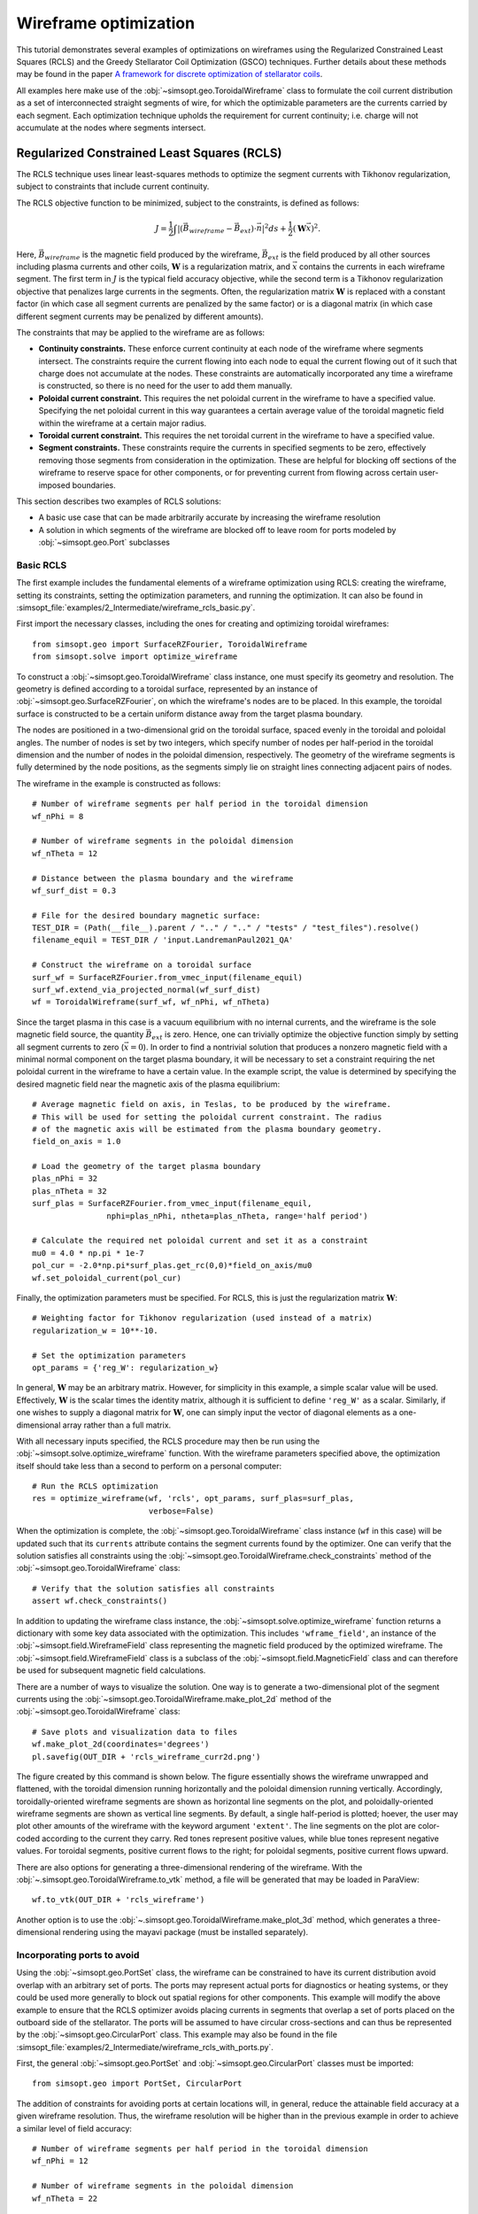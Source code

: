 Wireframe optimization
======================

This tutorial demonstrates several examples of optimizations on wireframes
using the Regularized Constrained Least Squares (RCLS) and the Greedy 
Stellarator Coil Optimization (GSCO) techniques. Further details about these
methods may be found in the paper `A framework for discrete optimization of
stellarator coils <https://doi.org/10.1088/1741-4326/adbb02>`_.

All examples here make use of the :obj:`~simsopt.geo.ToroidalWireframe` class 
to formulate the coil current distribution as a set of interconnected straight 
segments of wire, for which the optimizable parameters are the currents carried 
by each segment. Each optimization technique upholds the requirement for 
current continuity; i.e. charge will not accumulate at the nodes where 
segments intersect.

Regularized Constrained Least Squares (RCLS)
^^^^^^^^^^^^^^^^^^^^^^^^^^^^^^^^^^^^^^^^^^^^

The RCLS technique uses linear least-squares methods to optimize the segment
currents with Tikhonov regularization, subject to constraints that include
current continuity.

The RCLS objective function to be minimized, subject to the constraints,
is defined as follows:

.. math::  
  J = \frac{1}{2} 
      \int \left| \left(\vec{B}_{wireframe} 
                  - \vec{B}_{ext}\right) \cdot \vec{n}\right|^2 ds
          + \frac{1}{2}\left( \mathbf{W}\vec{x} \right)^2.

Here, :math:`\vec{B}_{wireframe}` is the magnetic field produced by the 
wireframe, :math:`\vec{B}_{ext}` is the field produced by all other sources 
including plasma currents and other coils, :math:`\mathbf{W}` is a 
regularization matrix, and :math:`\vec{x}` contains the currents in each
wireframe segment. The first term in :math:`J` is the typical field accuracy
objective, while the second term is a Tikhonov regularization objective
that penalizes large currents in the segments. Often, the regularization
matrix :math:`\mathbf{W}` is replaced with a constant factor (in which case all
segment currents are penalized by the same factor) or is a diagonal matrix
(in which case different segment currents may be penalized by different
amounts).

The constraints that may be applied to the wireframe are as follows:

- **Continuity constraints.** These enforce current continuity at each node
  of the wireframe where segments intersect. The constraints require the 
  current flowing into each node to equal the current flowing out of it
  such that charge does not accumulate at the nodes. These constraints are
  automatically incorporated any time a wireframe is constructed, so there
  is no need for the user to add them manually.
- **Poloidal current constraint.** This requires the net poloidal current in the
  wireframe to have a specified value. Specifying the net poloidal current in
  this way guarantees a certain average value of the toroidal magnetic field 
  within the wireframe at a certain major radius.
- **Toroidal current constraint.** This requires the net toroidal current in the
  wireframe to have a specified value.
- **Segment constraints.** These constraints require the currents in specified
  segments to be zero, effectively removing those segments from consideration
  in the optimization. These are helpful for blocking off sections of the 
  wireframe to reserve space for other components, or for preventing current
  from flowing across certain user-imposed boundaries.

This section describes two examples of RCLS solutions:

- A basic use case that can be made arbitrarily accurate by increasing
  the wireframe resolution 
- A solution in which segments of the wireframe are blocked off to 
  leave room for ports modeled by :obj:`~simsopt.geo.Port` subclasses

Basic RCLS
----------

The first example includes the fundamental elements of a wireframe optimization
using RCLS: creating the wireframe, setting its constraints, setting the
optimization parameters, and running the optimization. It can also be found
in :simsopt_file:`examples/2_Intermediate/wireframe_rcls_basic.py`.

First import the necessary classes, including the ones for creating and
optimizing toroidal wireframes::

  from simsopt.geo import SurfaceRZFourier, ToroidalWireframe
  from simsopt.solve import optimize_wireframe

To construct a :obj:`~simsopt.geo.ToroidalWireframe` class instance, one must 
specify its geometry and resolution. The geometry is defined according to a 
toroidal surface, represented by an instance of 
:obj:`~simsopt.geo.SurfaceRZFourier`,  on which the 
wireframe's nodes are to be placed. In this example, the toroidal surface
is constructed to be a certain uniform distance away from the target
plasma boundary.

The nodes are positioned in a 
two-dimensional grid on the toroidal surface, spaced evenly in the toroidal 
and poloidal angles. The number of nodes is set by two integers, which specify
number of nodes per half-period in the toroidal dimension and the number of
nodes in the poloidal dimension, respectively. The geometry of the wireframe
segments is fully determined by the node positions, as the segments simply
lie on straight lines connecting adjacent pairs of nodes.

The wireframe in the example is constructed as follows::

  # Number of wireframe segments per half period in the toroidal dimension
  wf_nPhi = 8
  
  # Number of wireframe segments in the poloidal dimension
  wf_nTheta = 12
  
  # Distance between the plasma boundary and the wireframe
  wf_surf_dist = 0.3
  
  # File for the desired boundary magnetic surface:
  TEST_DIR = (Path(__file__).parent / ".." / ".." / "tests" / "test_files").resolve()
  filename_equil = TEST_DIR / 'input.LandremanPaul2021_QA'
  
  # Construct the wireframe on a toroidal surface
  surf_wf = SurfaceRZFourier.from_vmec_input(filename_equil)
  surf_wf.extend_via_projected_normal(wf_surf_dist)
  wf = ToroidalWireframe(surf_wf, wf_nPhi, wf_nTheta)

Since the target plasma in this case is a vacuum equilibrium with no internal
currents, and the wireframe is the sole magnetic field source, the quantity
:math:`\vec{B}_{ext}` is zero. Hence, one can trivially optimize the 
objective function simply by setting all segment currents to zero
(:math:`\vec{x} = 0`). In order to find a nontrivial solution that produces
a nonzero magnetic field with a minimal normal component on the target plasma
boundary, it will be necessary to set a constraint requiring the net poloidal
current in the wireframe to have a certain value. In the example script, the
value is determined by specifying the desired magnetic field near the magnetic
axis of the plasma equilibrium::

  # Average magnetic field on axis, in Teslas, to be produced by the wireframe.
  # This will be used for setting the poloidal current constraint. The radius
  # of the magnetic axis will be estimated from the plasma boundary geometry.
  field_on_axis = 1.0

  # Load the geometry of the target plasma boundary
  plas_nPhi = 32
  plas_nTheta = 32
  surf_plas = SurfaceRZFourier.from_vmec_input(filename_equil,
                  nphi=plas_nPhi, ntheta=plas_nTheta, range='half period')
  
  # Calculate the required net poloidal current and set it as a constraint
  mu0 = 4.0 * np.pi * 1e-7
  pol_cur = -2.0*np.pi*surf_plas.get_rc(0,0)*field_on_axis/mu0
  wf.set_poloidal_current(pol_cur)

Finally, the optimization parameters must be specified. For RCLS, this is just
the regularization matrix :math:`\mathbf{W}`::

  # Weighting factor for Tikhonov regularization (used instead of a matrix)
  regularization_w = 10**-10.
  
  # Set the optimization parameters
  opt_params = {'reg_W': regularization_w}

In general, :math:`\mathbf{W}` may be an arbitrary matrix. However, for 
simplicity in this example, a simple scalar value will be used. Effectively, 
:math:`\mathbf{W}` is the scalar times the identity matrix, although it is
sufficient to define ``'reg_W'`` as a scalar. Similarly, if one wishes to
supply a diagonal matrix for :math:`\mathbf{W}`, one can simply input the
vector of diagonal elements as a one-dimensional array rather than a full 
matrix.

With all necessary inputs specified, the RCLS procedure may then be run
using the :obj:`~simsopt.solve.optimize_wireframe` function. With the wireframe 
parameters specified above, the optimization itself should take less than a 
second to perform on a personal computer::

  # Run the RCLS optimization
  res = optimize_wireframe(wf, 'rcls', opt_params, surf_plas=surf_plas,
                           verbose=False)

When the optimization is complete, the :obj:`~simsopt.geo.ToroidalWireframe` 
class instance (``wf`` in this case) will be updated such that its ``currents`` 
attribute contains the segment currents found by the optimizer. One can verify 
that the solution satisfies all constraints using 
the :obj:`~simsopt.geo.ToroidalWireframe.check_constraints` method of 
the :obj:`~simsopt.geo.ToroidalWireframe` class::

  # Verify that the solution satisfies all constraints
  assert wf.check_constraints()

In addition to updating the wireframe class instance, the 
:obj:`~simsopt.solve.optimize_wireframe` function returns a dictionary with 
some key data associated with the optimization. This includes 
``'wframe_field'``, an instance of the :obj:`~simsopt.field.WireframeField` 
class representing the magnetic field produced by the optimized wireframe.
The :obj:`~simsopt.field.WireframeField` class is a subclass of the 
:obj:`~simsopt.field.MagneticField` class and can therefore be used for 
subsequent magnetic field calculations.

There are a number of ways to visualize the solution. One way is to generate
a two-dimensional plot of the segment currents using the 
:obj:`~simsopt.geo.ToroidalWireframe.make_plot_2d`
method of the :obj:`~simsopt.geo.ToroidalWireframe` class::

  # Save plots and visualization data to files
  wf.make_plot_2d(coordinates='degrees')
  pl.savefig(OUT_DIR + 'rcls_wireframe_curr2d.png')

The figure created by this command is shown below. The figure essentially
shows the wireframe unwrapped and flattened, with the toroidal dimension
running horizontally and the poloidal dimension running vertically. Accordingly,
toroidally-oriented wireframe segments are shown as horizontal line segments
on the plot, and poloidally-oriented wireframe segments are shown as 
vertical line segments. By default, a single half-period is plotted; hoever,
the user may plot other amounts of the wireframe with the keyword argument
``'extent'``. The line segments on the plot are color-coded according to
the current they carry. Red tones represent positive values, while blue
tones represent negative values. For toroidal segments, positive current flows
to the right; for poloidal segments, positive current flows upward.

.. image:: rcls_wireframe_curr2d.png
   :width: 500
	
There are also options for generating a three-dimensional rendering of the
wireframe. With the :obj:`~.simsopt.geo.ToroidalWireframe.to_vtk` method, a 
file will be generated that may be loaded in ParaView::

  wf.to_vtk(OUT_DIR + 'rcls_wireframe')

Another option is to use the 
:obj:`~.simsopt.geo.ToroidalWireframe.make_plot_3d` method, which generates a 
three-dimensional rendering using the mayavi package (must be installed
separately).

Incorporating ports to avoid
----------------------------

Using the :obj:`~simsopt.geo.PortSet` class, the wireframe can be constrained 
to have its current distribution avoid overlap with an arbitrary set of ports. 
The ports may represent actual ports for diagnostics or heating systems, or they 
could be used more generally to block out spatial regions for other components.
This example will modify the above example to ensure that the RCLS optimizer
avoids placing currents in segments that overlap a set of ports placed on
the outboard side of the stellarator. The ports will be assumed to have
circular cross-sections and can thus be represented by the 
:obj:`~simsopt.geo.CircularPort` class. This example may also be found in the 
file :simsopt_file:`examples/2_Intermediate/wireframe_rcls_with_ports.py`.

First, the general :obj:`~simsopt.geo.PortSet` and 
:obj:`~simsopt.geo.CircularPort` classes must be imported::

  from simsopt.geo import PortSet, CircularPort  

The addition of constraints for avoiding ports at certain locations will, 
in general, reduce the attainable field accuracy at a given wireframe
resolution. Thus, the wireframe resolution will be higher than in the 
previous example in order to achieve a similar level of field accuracy::

  # Number of wireframe segments per half period in the toroidal dimension
  wf_nPhi = 12
  
  # Number of wireframe segments in the poloidal dimension
  wf_nTheta = 22

The location of each port is independently specified by an arbitrary origin 
point. For convenience in this example, it will be assumed that all ports
should have their origins on the same toroidal surface used to generate the
wireframe, at specified toroidal and poloidal angles::

  # Angular positions in each half-period where ports should be placed
  port_phis = [np.pi/8, 3*np.pi/8]  # toroidal angles
  port_thetas = [np.pi/4, 7*np.pi/4]  # poloidal angles
  
Further, for the sake of simplicity, the ports in this example will all have 
the same dimensions, although in general this need not be the case::

  # Dimensions of each port 
  port_ir = 0.1       # inner radius [m]
  port_thick = 0.005  # wall thickness [m]
  port_gap = 0.04     # minimum gap between port and wireframe segments [m]
  port_l0 = -0.15     # distance from origin to end, negative axis direction [m]
  port_l1 = 0.15      # distance from origin to end, positive axis direction [m]
  
The set of ports (``ports``) is initialized as an empty instance of the 
:obj:`~simsopt.geo.PortSet` class::

  ports = PortSet()

Each port is then initialized as an instance of the 
:obj:`~simsopt.geo.CircularPort` class and then added to ``ports``::

  # Construct the port geometry
  for i in range(len(port_phis)):
      # For simplicity, adjust the angles to the positions of the nearest existing
      # quadrature points in the surf_wf class instance
      phi_nearest = np.argmin(np.abs((0.5/np.pi)*port_phis[i]
                                     - surf_wf.quadpoints_phi))
      for j in range(len(port_thetas)):
          theta_nearest = np.argmin(np.abs((0.5/np.pi)*port_thetas[j] \
                                           - surf_wf.quadpoints_theta))
          ox = surf_wf.gamma()[phi_nearest, theta_nearest, 0]
          oy = surf_wf.gamma()[phi_nearest, theta_nearest, 1]
          oz = surf_wf.gamma()[phi_nearest, theta_nearest, 2]
          ax = surf_wf.normal()[phi_nearest, theta_nearest, 0]
          ay = surf_wf.normal()[phi_nearest, theta_nearest, 1]
          az = surf_wf.normal()[phi_nearest, theta_nearest, 2]
          ports.add_ports([CircularPort(ox=ox, oy=oy, oz=oz, ax=ax, ay=ay, az=az,
              ir=port_ir, thick=port_thick, l0=port_l0, l1=port_l1)])


Remarks about the above code:

- In this example, for simplicity, the port origins (specified by ``ox``, 
  ``oy``, and ``oz``) are not necessarily placed exactly at the toroidal and 
  poloidal angles specified above by ``port_thetas`` and ``port_phis``; rather, 
  they are placed at existing quadrature points of ``surf_wf`` that are close 
  to the requested angles.
- Each port is set to be locally perpendicular to the surface represented by 
  ``surf_wf``; hence, the port axis (specified by ``ax``, ``ay``, and ``az``) 
  aligns with the local normal vector to the surface represented

Finally, the :obj:`~simsopt.geo.PortSet.repeat_via_symmetries` method is used 
to ensure that equivalent ports originating in all half-periods are accounted 
for::

  ports = ports.repeat_via_symmetries(surf_wf.nfp, True)

With the port set fully specified, it can now be used to impart constraints
to the wireframe. Note that the :obj:`~simsopt.geo.PortSet` class has a method 
:obj:`~simsopt.geo.PortSet.collides`,
which takes as input arrays of ``x``, ``y``, and ``z`` coordinates of a set
of test points and returns a logical array that is ``True`` for each point
that collides with the port set. This function can be passed as an argument
to the :obj:`~simsopt.geo.ToroidalWireframe.constrain_colliding_segments` 
method of a :obj:`~simsopt.geo.ToroidalWireframe` class instance::

  # Constrain wireframe segments that collide with the ports
  wf.constrain_colliding_segments(ports.collides, gap=port_gap)

Internally, the :obj:`~simsopt.geo.ToroidalWireframe` class instance uses this 
function to determine which of its segments collide with the port set. Any 
segments found to be colliding are constrained to carry zero current.

Once these constraints are set, the optimization proceeds in the same way as
with the previous example::

  # Run the RCLS optimization
  res = optimize_wireframe(wf, 'rcls', opt_params, surf_plas=surf_plas, 
                           verbose=False)

To generate a 2D plot of the solution, it may be helpful to omit the 
segments that were constrained to have zero current due to collisions with
the ports. This can be done with the ``quantity`` keyword parameter to
the :obj:`~simsopt.geo.ToroidalWireframe.make_plot_2d` method::

  # Save plots and visualization data to files
  wf.make_plot_2d(quantity='nonzero currents', coordinates='degrees')

.. image:: rcls_ports_wireframe_curr2d.png
   :width: 500

While it is possible to output VTK files for the ports and wireframes in 
order to generate 3D renderings with external software, it is also possible
to create 3D images directly in SIMSOPT. For 3D visualizations of wireframes
and ports, the mayavi package must be installed. Below is some code that
creates a 3D rendering of the plasma boundary, wireframe (with the constrained
segments hidden via the keyword argument ``to_show``), and ports::

  # Generate a 3D plot if desired
  if make_mayavi_plot:
  
      from mayavi import mlab
      mlab.options.offscreen = True
  
      mlab.figure(size=(1050,800), bgcolor=(1,1,1))
      wf.make_plot_3d(to_show='active')
      ports.plot()
      surf_plas_plot = SurfaceRZFourier.from_vmec_input(filename_equil, 
          nphi=plas_nPhi, ntheta=plas_nTheta, range='full torus')
      surf_plas_plot.plot(engine='mayavi', show=False, close=True, 
          wireframe=False, color=(1, 0.75, 1))
      mlab.view(distance=5.5, focalpoint=(0, 0, -0.15))
      mlab.savefig(OUT_DIR + 'rcls_ports_wireframe_plot3d.png')

.. image:: rcls_ports_wireframe_plot3d.png
   :width: 500

Greedy Stellarator Coil Optimization (GSCO)
^^^^^^^^^^^^^^^^^^^^^^^^^^^^^^^^^^^^^^^^^^^

The GSCO technique uses a greedy optimization algorithm that adds loops of 
current one by one to the wireframe, each time choosing the location and
polarization that brings about the greatest reduction of the objective 
function while upholding certain constraints and eligibility conditions.

The objective function for GSCO is

.. math::  
  J = \frac{1}{2} 
      \int \left| \left(\vec{B}_{wireframe} 
                  - \vec{B}_{ext}\right) \cdot \vec{n}\right|^2 ds
          + \frac{\lambda_S}{2} N_{active},

where :math:`N_{active}` is the number of active segments (that is, the number
of segments that carry nonzero current) and :math:`\lambda_S` is a weighting
factor. The first term, which is the same as the first term in the 
`RCLS <#regularized-constrained-least-squares-rcls>`_
objective function, incentivizes magnetic field accuracy.
The second term incentivizes sparsity in the solution. The higher
the value of :math:`\lambda_S`, the more the optimizer will prioritize 
sparsity over field accuracy.

In each GSCO iteration, a loop of current is added to a cell within the 
wireframe. A *cell* in this context consists of four segments that form a 
rectangle in the wireframe grid (i.e. they form a loop that does not enclose
any other segments). By adding loops with the same amount of current to 
adjacent cells in the wireframe, coils can be formed or reshaped. For example, 
as shown in plot (a) of the figure below, if five loops of current with the 
same polarity are added to five contiguous cells within the wireframe, the
net result will be a single saddle coil enclosing the cells where the loops 
were added. As another example, as shown in plot (b) of the figure below, 
adding loops of current to cells adjacent to an initially straight section of
a coil will effectively change the shape of the initial coil.

.. image:: current_loop_schematics.png
   :width: 500
    
The optimizer cannot necessarily place a loop in any wireframe cell in a given
iteration. Whether or not a loop may be added to a given cell is controlled by
a *eligibility rules*. The eligibility rules that may be applied to GSCO 
optimizations are listed below: 

.. list-table:: 
   :widths: 20 55 25
   :header-rows: 1
   :class: tight-table

   * - Rule
     - Description
     - Parameter in :obj:`~simsopt.solve.optimize_wireframe`
   * - wireframe constraints
     - Solution must satisfy all constraint equations (this rule is mandatory)
     - n/a (always applied)
   * - no crossing
     - At each node, at most two segments may carry current
     - ``no_crossing``
   * - no new coils
     - Loops may not be added to a cell around which all segments presently 
       carry no current
     - ``no_new_coils``
   * - max current :math:`(I_{max})`
     - The absolute value of the current in any given segment may not exceed 
       a given :math:`I_{max}`
     - ``max_current``
   * - max loops per cell :math:`(N_{max})`
     - The net number of positive or negative loops of current added to a 
       given cell may not exceed a defined maximum, :math:`N_{max}`
     - ``max_loop_count``

The nature of the solution depends greatly on the constraints and eligibility 
rules that are applied. The examples in this section use the same wireframe
structure and optimize for the same plasma, but produce very different 
solutions by employing different constraints and rules. The examples are as 
follows:


- Modular coils
- Saddle coils confined to toroidal sectors
- Saddle coils with different currents combined with external toroidal field 
  coils

Modular coils
-------------

The first example uses GSCO to produce a modular coil solution. To accomplish 
this, it is important to note that GSCO cannot create modular coils on an empty 
wireframe grid, because the current loops added during GSCO iterations can 
contribute no net poloidal current component. However, if the wireframe is 
initialized with a set of (planar) TF coils, GSCO can reshape the coils to
minimize the objective function. An example of this is demonstrated in the file  
:simsopt_file:`examples/2_Intermediate/wireframe_gsco_modular.py`.

To achieve good field accuracy with GSCO, one generally must use a higher
wireframe resolution than what is sufficient with the RCLS approach::

  # Number of wireframe segments per half period, toroidal dimension
  wf_nPhi = 48

  # Number of wireframe segments per half period, poloidal dimension
  wf_nTheta = 50

To match the solution in the paper reference, the resolution would need to be
increased to 96x100; however, 48x50 already yields a pretty accurate solution.

In this example, the wireframe is created on a surface generated by the 
`BNORM <https://princetonuniversity.github.io/STELLOPT/BNORM>`__ code to be
spaced approximately 30 cm from the target plasma boundary. Its coefficients
are stored in the format of a NESCOIL input file. This can be used to create 
a Simsopt surface via the 
:obj:`~simsopt.geo.SurfaceRZFourier.from_nescoil_input`
method. The surface is then used to create the wireframe::

  # Construct the wireframe on a toroidal surface
  surf_wf = SurfaceRZFourier.from_nescoil_input(filename_wf_surf, 'current')
  wf = ToroidalWireframe(surf_wf, wf_nPhi, wf_nTheta)

Next, a set of planar TF coils is initialized on the wireframe using the 
:obj:`~simsopt.geo.ToroidalWireframe.add_tfcoil_currents` method::

  # Calculate the required net poloidal current
  mu0 = 4.0 * np.pi * 1e-7
  pol_cur = -2.0*np.pi*surf_plas.get_rc(0,0)*field_on_axis/mu0
  
  # Initialize the wireframe with a set of planar TF coils
  coil_current = pol_cur/(2*wf.nfp*n_mod_coils_hp)
  wf.add_tfcoil_currents(n_mod_coils_hp, coil_current)

The initialized wireframe can be visualized with the 
:obj:`~simsopt.geo.ToroidalWireframe.make_plot_3d` method::

  mlab.figure(size=(1050,800), bgcolor=(1,1,1))
  wf.make_plot_3d(to_show='all')
  surf_plas_plot = SurfaceRZFourier.from_vmec_input(filename_equil,
      nphi=plas_nPhi, ntheta=plas_nTheta, range='full torus')
  surf_plas_plot.plot(engine='mayavi', show=False, close=True,
      wireframe=False, color=(1, 0.75, 1))
  mlab.view(distance=5.5, focalpoint=(0, 0, -0.15))
  mlab.savefig(OUT_DIR + 'gsco_modular_wifeframe_init_plot3d.png')

.. image:: gsco_modular_wireframe_init_plot3d.png
   :width: 500

Before running the GSCO procedure, a number of optimizer parameters must be 
specified. Among other things, the parameters determine which eligibility rules
will be applied for adding current loops to the wireframe. For this example,
the "no crossing" rule will be invoked to prevent crossing current paths in
the solution by setting the ``no_crossing`` parameter to ``True``.
It is also necessary to specify the magnitude of the current :math:`I_{loop}` 
in the loops that 
are added in each iteration. This is done through the ``default_current`` 
parameter. For this application, the best choice is to match the current in the 
initialized TF coils, as this is the value that is best suited for reshaping 
those coils without creating forked current paths. Related to this is the
maximum allowable current that any segment can carry 
(``max_current``). To ensure that no coil in the solution carries more current
than the initialized TF coils, this is set to be slightly higher than the
default loop current. (It needs to be slightly higher to avoid loops being
erroneously marked as ineligible due to floating point imprecision.) The
regularization weighting factor :math:`\lambda_S` is set through the parameter 
``lambda_S``. Finally, a cap on the number of iterations and the frequency with 
which intermediate results should be saved are set with ``max_history`` and 
``print_interval``, respectively. To summarize::

  # Maximum number of GSCO iterations
  max_iter = 2000
            
  # How often to print progress
  print_interval = 100

  # Weighting factor for the sparsity objective
  lambda_S = 10**-6

  # Set the optimization parameters 
  opt_params = {'lambda_S': lambda_S, 
                'max_iter': max_iter,
                'print_interval': print_interval,
                'no_crossing': True,
                'default_current': np.abs(coil_current),
                'max_current': 1.1 * np.abs(coil_current)
               }

With the optimization parameters specified, the wireframe can now be optimized::

  res = optimize_wireframe(wf, 'gsco', opt_params, surf_plas=surf_plas,
                           verbose=False)

To display the optimized current distributions on dense wireframes with lots of 
inactive segments, it can improve visual clarity to hide any segments that carry
no current. Both the :obj:`~simsopt.geo.ToroidalWireframe.make_plot_2d` and
:obj:`~simsopt.geo.ToroidalWireframe.make_plot_3d` methods offer options for 
this::

  wf.make_plot_2d(coordinates='degrees', quantity='nonzero currents')

.. image:: gsco_modular_wireframe_curr2d.png
   :width: 500

::

  wf.make_plot_3d(to_show='active')

.. image:: gsco_modular_wireframe_plot3d.png
   :width: 500

Sector-confined saddle coils
----------------------------

While the above example serves as a useful proof-of-concept for the GSCO
procedure, it doesn't take advantage of some of the distinguishing capabilities
of GSCO and the wireframe; namely, the ability to control where coils may be
placed. In this next example, constraints will be used to produce a design
consisting of a combination of planar TF coils and saddle coils that are 
confined to the sectors in between adjacent TF coils. The example is implemented
in the file :simsopt_file:`examples/2_Intermediate/wireframe_gsco_sector_saddle.py`.

The setup for this example will be similar to that of the modular coil example,
although with a few key differences. First, rather than initializing six planar
TF coils per half-period, this example will initialize three to leave more room
for the formation of saddle coils in between. Next, to ensure that the GSCO
procedure only creates coils between the TF coils and doesn't reshape the TF
coils, constraints will be placed on segments surrounding each TF coil::

  # Number of planar TF coils in the solution per half period
  n_tf_coils_hp = 3
    
  # Toroidal width, in cells, of the restricted regions (breaks) between sectors
  break_width = 2   

::

  # Constrain toroidal segments around the TF coils to prevent new coils from
  # being placed there (and to prevent the TF coils from being reshaped)
  wf.set_toroidal_breaks(n_tf_coils_hp, break_width, allow_pol_current=True)

The constrained segments can be visualized with the 
:obj:`~simsopt.geo.ToroidalWireframe.make_plot_2d` method, setting the 
``quantity`` argument to ``'constrained segments'``. Note that the planar TF
coils are not visible in this particular plot, but each one runs down through
the middle of each of the red stripes::

  # Make a plot to show the constrained segments
  wf.make_plot_2d(quantity='constrained segments')
   
.. image:: gsco_sector_saddle_wireframe_constraints.png
   :width: 500

Another key difference for this example compared to the modular coil case is
in the choice of the loop current :math:`I_{loop}` to be used for the GSCO 
solver. In the 
modular coil case, the choice of loop current was straightforward: it should
match the current of the initialized TF coils such that loops placed next to
them could modify their shape without creating forked current paths. However,
in this optimization, GSCO will only create saddle coils between the planar 
TF coils; thus, the TF coil currents are not directly relevant. 

Without the need to match the TF coil current, the choice of :math:`I_{loop}`
is somewhat arbitrary. In general, one should experiment, re-running the 
optimization with different current levels and seeing which produces the best
result. For the example here, setting the loop current to be 5% of the net 
current used to produce the toroidal field seems to work well. In the paper
reference, which uses a higher wireframe grid resolution, a value of 3% is 
used. ::

  # GSCO loop current as a fraction of net TF coil current
  gsco_cur_frac = 0.05

Apart from the constraints and the selection of :math:`I_{loop}`, the 
optimization proceeds much the same as for the modular coils, with the same 
eligibility rules::

  # Set the optimization parameters
  opt_params = {'lambda_S': lambda_S,
                'max_iter': max_iter,
                'print_interval': print_interval,
                'no_crossing': True,
                'default_current': np.abs(gsco_cur_frac*pol_cur),
                'max_current': 1.1 * np.abs(gsco_cur_frac*pol_cur)
               }

  # Run the GSCO optimization
  res = optimize_wireframe(wf, 'gsco', opt_params, surf_plas=surf_plas,
                           verbose=False)

The solution is rendered below in 2D and 3D. The 3D rendering shows a top view 
with the wireframe solution superimposed on a toroidal surface that takes the 
shape of the wireframe to emphasize the distinguishing features of this 
solution. As can be seen in both plots, the TF coils remain planar (vertical in 
the 2D plot, and forming straight lines radiating from the center of the 3D 
plot). GSCO has added saddle coils in between each of the planar TF coils. In 
many cases, the saddle coils are concentric. Note that, as desired, the saddle 
coils do not touch any of the TF coils and therefore remain confined to toroidal 
sectors. Such a coil layout is convenient for assembly and disassembly of the 
device. 

.. image:: gsco_sector_saddle_wireframe_curr2d.png
   :width: 500

.. image:: gsco_sector_saddle_wireframe_plot3d.png
   :width: 500

Note that many of the saddle coils form loops that are nested within one 
another, particularly on the inboard side. This could be (roughly) interpreted 
as a winding pattern for coils of finite cross-sectional dimensions. In general, 
using a larger value of :math:`I_{loop}` in the optimization will result in less 
nesting of coils, whereas smaller values of :math:`I_{loop}` will result in more 
nesting. How much nesting can occur is limited by the wireframe resolution (e.g. 
no nested coils can form inside a coil that is only one cell large), and/or by 
setting a maximum net number of loops :math:`N_{max}` via the "max loops per 
cell" eligibility rule. The next example avoids nesting using the latter 
strategy. 


Multi-step GSCO optimization
----------------------------

The above two GSCO examples produced solutions in which the non-planar coils 
were limited to having a single current value. However, it is possible to find 
solutions with multiple distinct coil currents and other desirable features by 
applying a sequence of GSCO procedures to a wireframe with carefully chosen 
constraints. In this example, a solution is found with saddle coils that exhibit 
multiple current levels and avoid the nesting that was prevalent in the previous 
saddle coil example. In addition, the toroidal field is supplied by external 
planar coils rather than from the wireframe itself, illustrating the ability of 
the wireframe to provide a magnetic field in tandem with other sources. 

The basic idea behind this procedure is to perform GSCO multiple times, 
beginning with a high loop current :math:`I_{loop}` and ending with a 
small :math:`I_{loop}`. The first step will start from an empty wireframe and 
add a few 
saddle coils with the maximum :math:`I_{loop}`, the second will add on a few 
coils with a lower :math:`I_{loop}`, the third will add a few more coils with 
yet a lower :math:`I_{loop}`, and so on, resulting in a solution with many 
saddle soils with several different current values. Empirically, good results
have been obtained by halving :math:`I_{loop}` for each subsequent step. 

A few special measures are taken to avoid potentially undesirable or 
inconvenient features such as (1) very small coils and (2) nested coils. To 
avoid very small coils, after each GSCO step the size of each of the new coils 
is checked. Any coil found to be smaller than a certain size (quantified here by 
the number of wireframe cells it encloses) is eliminated. Presumably, that small 
coil produced in step :math:`n-1` will be replaced with a larger coil in 
step :math:`n` with a smaller :math:`I_{loop}`. To avoid the formation of 
nested coils, two measures are taken. First, the GSCO optimizations apply the 
"max loops per cell" rule with :math:`N_{max}=1`. Second, after each GSCO step, 
any segments that happen to be enclosed within a saddle coil are constrained to 
carry no current; hence, subsequent GSCO iterations may not place new coils 
there.

These GSCO steps proceed until the solution converges; i.e. the solution from 
step :math:`n` is no different from the solution from step :math:`n-1`. At this 
point, one final GSCO optimization is performed, although the intent in this 
case is not to add new coils but rather to fine-tune the solution by adjusting 
the shapes of the existing coils. This can be done by invoking the "no new 
coils" rule (and/or setting the default :math:`I_{loop}` to zero) and running 
GSCO in "match current" mode. In "match current" mode, during each iteration 
when GSCO considers the impact on the objective function of adding a loops of 
current to eligible wireframe cells, for each cell lying next to an existing 
coil it will adopt as :math:`I_{loop}` whatever current happens to be flowing in 
that adjacent coil. Hence, unlike in the standard mode in which :math:`I_{loop}` 
is restricted to one value, GSCO in "match current" mode can adjust the shapes 
of multiple coils that have different currents.

To summarize, the multistep procedure in this example goes as follows:

#. Set an initial loop current :math:`I_{loop}`

#. Repeat the following until the solution stops changing:

   a. Run GSCO with :math:`I_{loop}`, invoking the following eligibility rules:
      "wireframe constraints", "no crossing", and "max loops per cell (1)"

   b. Remove any coils that enclose fewer than the minimum number of cells

   c. Constrain segments enclosed by coils to carry no current

   d. Set :math:`I_{loop} = 0.5 I_{loop}`

#. Run GSCO in "match current" mode, invoking the following eligibility rules: 
   "wireframe constraints", "no crossing", "max loops per cell (1)", and 
   "no new coils"

This example is implemented in the file 
:simsopt_file:`examples/3_Advanced/wireframe_gsco_multistep.py`. The wireframe is 
initialized in a very similar way to that of the 
`sector-confined saddle coil <#sector-confined-saddle-coils>`_ example; however 
with twice the resolution and with no planar TF coils appearing in the 
wireframe::

  # Number of wireframe segments per half period, toroidal dimension
  wf_nPhi = 96      

  # Number of wireframe segments per half period, poloidal dimension
  wf_nTheta = 100   

  # Number of planar TF coils in the solution per half period
  n_tf_coils_hp = 3     
                      
  # Toroidal width, in cells, of the restricted regions (breaks) between sectors
  break_width = 4

  # Construct the wireframe on a toroidal surface
  surf_wf = SurfaceRZFourier.from_nescoil_input(filename_wf_surf, 'current')
  wf = ToroidalWireframe(surf_wf, wf_nPhi, wf_nTheta)

  # Constrain toroidal segments around the TF coils to prevent new coils from
  # being placed there (and to prevent the TF coils from being reshaped)
  wf.set_toroidal_breaks(n_tf_coils_hp, break_width, allow_pol_current=True)

The toroidal field will be provided in this case by an external set of circular, planar coils::

  # Number of planar TF coils in the solution per half period
  n_tf_coils_hp = 3

  # Create an external set of TF coils
  tf_curves = create_equally_spaced_curves(n_tf_coils_hp, surf_plas.nfp, True,
                                           R0=1.0, R1=0.85)
  tf_curr = [Current(-pol_cur/(2*n_tf_coils_hp*surf_plas.nfp))
             for i in range(n_tf_coils_hp)]
  tf_coils = coils_via_symmetries(tf_curves, tf_curr, surf_plas.nfp, True)
  mf_tf = BiotSavart(tf_coils)
      
The initial value of :math:`I_{loop}`, to be used in the first GSCO step, is 
chosen to be 20% of the net poloidal current used to generate the toroidal 
field::

  # GSCO loop current as a fraction of net TF coil current
  init_gsco_cur_frac = 0.2

The series of GSCO optimizations is performed within one ``while`` loop. Prior 
to starting the loop, a number of updating variables must be initialized::

  # Initialize loop variables
  soln_prev = np.full(wf.currents.shape, np.nan)
  soln_current = np.array(wf.currents)
  cur_frac = init_gsco_cur_frac
  loop_count = None
  final_step = False
  encl_segs = []
  n_step = 0

``soln_current`` and ``soln_prev`` hold, respectively, the current solution and 
the solution from the previous step. They are used to determine whether the 
solution has changed from one step to the next. ``cur_frac`` effectively 
determines what :math:`I_{loop}` should be for each GSCO procedure and is 
initialized here prior to the beginning of the ``while`` loop. ``loop_count`` is 
an array with one element per wireframe cell that keeps track of how many loops 
have been added to each cell during a GSCO procedure (it is updated by the GSCO 
function). Nominally, ``loop_count`` must have the same number of elements as 
wireframe cells, but if it is set to ``None``, the GSCO function will interpret 
this as an empty grid. However, in subsequent steps, ``loop_count`` will be an 
array containing the data on loops added in previous steps, and subsequent calls 
to GSCO will add to this loop.

Steps 2-3 of the summarized procedure above are implemented in a single 
``while`` loop since much of the code for steps 2a-d and step 3 is the same. 
Whether or not an iteration of the ``while`` loop is in step 2a-d or step 3 is 
determined by the logical variable ``final_step``. In turn, ``final_step`` is 
initialized as ``False`` and set to ``True`` only once the solution stops 
changing (``soln_prev == soln_current``). Note that the initialization of 
``soln_prev`` and ``soln_current`` above will prevent the first iteration of 
the ``while`` loop from being the final step::

  # Multi-step optimization loop
  while not final_step:

      n_step += 1

      if not final_step and np.all(soln_prev == soln_current):
          final_step = True
          wf.set_segments_free(encl_segs)

One of the distinguishing features of steps 2a-d and step 3 are the optimization 
parameters used by GSCO, as shown below. Steps 2a-d use a nonzero default 
current. By contrast, step 3 (active when ``final_step == True``) invokes the 
``no_new_coils`` rule, operates in ``match_current`` mode, and uses a 
``default_current`` of zero. Note that, in step 3, it is necessary to set the 
``max_current`` to (slightly above) the initial current to allow GSCO to adjust 
the shape of coils carrying the initial (highest) current level::

  # Set the optimization parameters
  if not final_step:
      opt_params = {'lambda_S': lambda_S,
                    'max_iter': max_iter,
                    'print_interval': print_interval,
                    'no_crossing': True,
                    'max_loop_count': 1,
                    'loop_count_init': loop_count,
                    'default_current': np.abs(cur_frac*pol_cur),
                    'max_current': 1.1 * np.abs(cur_frac*pol_cur)
                   }
  else:
      opt_params = {'lambda_S': lambda_S,
                    'max_iter': max_iter,
                    'print_interval': print_interval,
                    'no_crossing': True,
                    'max_loop_count': 1,
                    'loop_count_init': loop_count,
                    'match_current': True,
                    'no_new_coils': True,
                    'default_current': 0,
                    'max_current': 1.1 * np.abs(init_gsco_cur_frac*pol_cur)
                   }

Conveniently, with ``opt_params`` set suitably for the respective stage of the 
procedure, the call to :func:`~simsopt.solve.optimize_wireframe` is the same. Note that, unlike in 
the other examples in this tutorial, an external field (``ext_field``) must be 
provided corresponding to the field provided by the external TF coils::

  # Run the GSCO optimization
  res = optimize_wireframe(wf, 'gsco', opt_params, surf_plas=surf_plas,
                           ext_field=mf_tf, verbose=False)

If ``final_step == False``, the above call to :func:`~simsopt.solve.optimize_wireframe`
constitutes step 2a of the above procedure. Before moving on to the next GSCO 
stage, steps 2b-c must be conducted. First, any saddle coil smaller than the 
user-designated minimum size is removed from the solution. The coil sizes are 
obtained with the helper function ``find_coil_sizes`` included in the file. The 
removal of the coils is implemented through a modification of the ``currents`` 
array of the :obj:`~simsopt.geo.ToroidalWireframe` class instance. Specifically, 
any segment that had been a part of the small coils has its current set to zero. 
Additionally, the ``loop_count`` array, which is not contained within  the 
:obj:`~simsopt.geo.ToroidalWireframe`, must be updated. Then, within all the 
new saddle coils (at least those that weren't removed for being too small), 
the wireframe segments are constrained to carry zero current::

  if not final_step:

      # "Sweep" the solution to remove coils that are too small
      coil_sizes = find_coil_sizes(res['loop_count'], wf.get_cell_neighbors())
      small_inds = np.where(\
          np.logical_and(coil_sizes > 0, coil_sizes < min_coil_size))[0]
      adjoining_segs = wf.get_cell_key()[small_inds,:]
      segs_to_zero = np.unique(adjoining_segs.reshape((-1)))

      # Modify the solution by removing the small coils
      loop_count = res['loop_count']
      wf.currents[segs_to_zero] = 0
      loop_count[small_inds] = 0

      # Prevent coils from being placed inside existing coils in subsequent 
      # steps
      encl_segs = constrain_enclosed_segments(wf, loop_count)

Assuming this is not the last step, i.e. ``final_step == False``, the last 
steps before the next ``while`` loop iteration include halving :math:`I_{loop}` 
(as per step 2d of the above procedure) and updating ``soln_prev`` and 
``soln_current``::

  cur_frac *= 0.5

  soln_prev = soln_current
  soln_current = np.array(wf.currents)

The end result of this multistep procedure is shown in 2D and 3D below.

.. image:: gsco_multistep_curr2d.png
   :width: 500

.. image:: gsco_multistep_plot3d.png
  :width: 500


